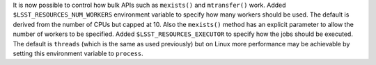 It is now possible to control how bulk APIs such as ``mexists()`` and ``mtransfer()`` work.
Added ``$LSST_RESOURCES_NUM_WORKERS`` environment variable to specify how many workers should be used.
The default is derived from the number of CPUs but capped at 10.
Also the ``mexists()`` method has an explicit parameter to allow the number of workers to be specified.
Added ``$LSST_RESOURCES_EXECUTOR`` to specify how the jobs should be executed.
The default is ``threads`` (which is the same as used previously) but on Linux more performance may be achievable by setting this environment variable to ``process``.
